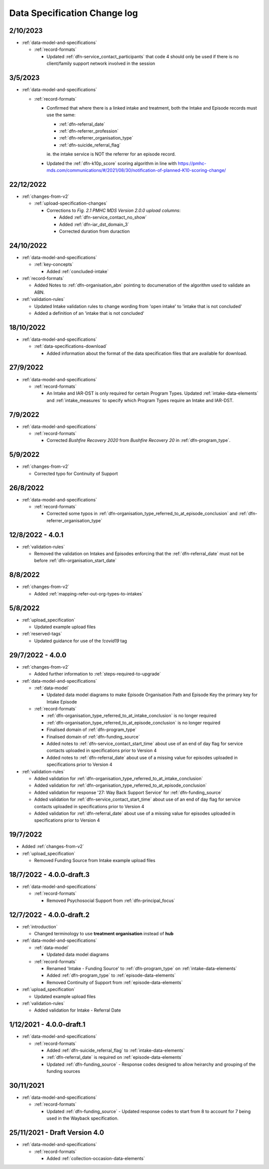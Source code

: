 .. _data_spec_changelog:

Data Specification Change log
=============================

2/10/2023
---------

* :ref:`data-model-and-specifications`

  * :ref:`record-formats`

    * Updated :ref:`dfn-service_contact_participants` that code 4 should only be used if there is no client/family support network involved in the session

3/5/2023
--------

* :ref:`data-model-and-specifications`

  * :ref:`record-formats`

    * Confirmed that where there is a linked intake and treatment, both the Intake and Episode records
      must use the same:

      * :ref:`dfn-referral_date`
      * :ref:`dfn-referrer_profession`
      * :ref:`dfn-referrer_organisation_type`
      * :ref:`dfn-suicide_referral_flag`

      ie. the intake service is NOT the referrer for an episode record.

    * Updated the :ref:`dfn-k10p_score` scoring algorithm in line with https://pmhc-mds.com/communications/#/2021/08/30/notification-of-planned-K10-scoring-change/

22/12/2022
----------

* :ref:`changes-from-v2`

  * :ref:`upload-specification-changes`

    * Corrections to `Fig. 2.1 PMHC MDS Version 2.0.0 upload columns`:

      * Added :ref:`dfn-service_contact_no_show`
      * Added :ref:`dfn-iar_dst_domain_3`
      * Corrected duration from duraction

24/10/2022
----------

* :ref:`data-model-and-specifications`

  * :ref:`key-concepts`

    * Added :ref:`concluded-intake`

* :ref:`record-formats`

  * Added Notes to :ref:`dfn-organisation_abn` pointing to documenation of the algorithm used to validate an ABN.

* :ref:`validation-rules`

  * Updated Intake validation rules to change wording from 'open intake' to 'intake that is not concluded'
  * Added a definition of an 'intake that is not concluded'

18/10/2022
----------

* :ref:`data-model-and-specifications`

  * :ref:`data-specifications-download`

    * Added information about the format of the data specification files that are available for download.

27/9/2022
---------

* :ref:`data-model-and-specifications`

  * :ref:`record-formats`

    * An Intake and IAR-DST is only required for certain Program Types. Updated
      :ref:`intake-data-elements` and :ref:`intake_measures` to specify which
      Program Types require an Intake and IAR-DST.

7/9/2022
--------

* :ref:`data-model-and-specifications`

  * :ref:`record-formats`

    * Corrected `Bushfire Recovery 2020` from `Bushfire Recovery 20` in :ref:`dfn-program_type`.

5/9/2022
--------

* :ref:`changes-from-v2`

  * Corrected typo for Continuity of Support

26/8/2022
---------

* :ref:`data-model-and-specifications`

  * :ref:`record-formats`

    * Corrected some typos in :ref:`dfn-organisation_type_referred_to_at_episode_conclusion`
      and :ref:`dfn-referrer_organisation_type`

12/8/2022 - 4.0.1
-----------------

* :ref:`validation-rules`

  * Removed the validation on Intakes and Episodes enforcing that the :ref:`dfn-referral_date`
    must not be before :ref:`dfn-organisation_start_date`

8/8/2022
--------

* :ref:`changes-from-v2`

  * Added :ref:`mapping-refer-out-org-types-to-intakes`

5/8/2022
--------

* :ref:`upload_specification`

  * Updated example upload files

* :ref:`reserved-tags`

  * Updated guidance for use of the `!covid19` tag

29/7/2022 - 4.0.0
-----------------

* :ref:`changes-from-v2`

  * Added further information to :ref:`steps-required-to-upgrade`

* :ref:`data-model-and-specifications`

  * :ref:`data-model`

    * Updated data model diagrams to make Episode Organisation Path and
      Episode Key the primary key for Intake Episode

  * :ref:`record-formats`

    * :ref:`dfn-organisation_type_referred_to_at_intake_conclusion` is no longer required
    * :ref:`dfn-organisation_type_referred_to_at_episode_conclusion` is no longer required

    * Finalised domain of :ref:`dfn-program_type`
    * Finalised domain of :ref:`dfn-funding_source`
    * Added notes to :ref:`dfn-service_contact_start_time` about use of an
      end of day flag for service contacts uploaded in specifications prior to Version 4
    * Added notes to :ref:`dfn-referral_date` about use of a missing value
      for episodes uploaded in specifications prior to Version 4


* :ref:`validation-rules`

  * Added validation for :ref:`dfn-organisation_type_referred_to_at_intake_conclusion`
  * Added validation for :ref:`dfn-organisation_type_referred_to_at_episode_conclusion`
  * Added validation for response '27: Way Back Support Service' for :ref:`dfn-funding_source`
  * Added validation for :ref:`dfn-service_contact_start_time` about use of an
    end of day flag for service contacts uploaded in specifications prior to Version 4
  * Added validation for :ref:`dfn-referral_date` about use of a missing value
    for episodes uploaded in specifications prior to Version 4

19/7/2022
---------

* Added :ref:`changes-from-v2`

* :ref:`upload_specification`

  * Removed Funding Source from Intake example upload files

18/7/2022 - 4.0.0-draft.3
-------------------------

* :ref:`data-model-and-specifications`

  * :ref:`record-formats`

    * Removed Psychosocial Support from :ref:`dfn-principal_focus`

12/7/2022 - 4.0.0-draft.2
-------------------------

* :ref:`introduction`

  * Changed terminology to use **treatment organisation** instead of **hub**

* :ref:`data-model-and-specifications`

  * :ref:`data-model`

    * Updated data model diagrams

  * :ref:`record-formats`

    * Renamed 'Intake - Funding Source' to :ref:`dfn-program_type` on :ref:`intake-data-elements`
    * Added :ref:`dfn-program_type` to :ref:`episode-data-elements`
    * Removed Continuity of Support from :ref:`episode-data-elements`

* :ref:`upload_specification`

  * Updated example upload files

* :ref:`validation-rules`

  * Added validation for Intake - Referral Date

1/12/2021 - 4.0.0-draft.1
-------------------------

* :ref:`data-model-and-specifications`

  * :ref:`record-formats`

    * Added :ref:`dfn-suicide_referral_flag` to :ref:`intake-data-elements`
    * :ref:`dfn-referral_date` is required on :ref:`episode-data-elements`
    * Updated :ref:`dfn-funding_source` - Response codes designed to allow
      heirarchy and grouping of the funding sources

30/11/2021
----------

* :ref:`data-model-and-specifications`

  * :ref:`record-formats`

    * Updated :ref:`dfn-funding_source` - Updated response codes to start from 8
      to account for 7 being used in the Wayback specification.

25/11/2021 - Draft Version 4.0
------------------------------

* :ref:`data-model-and-specifications`

  * :ref:`record-formats`

    * Added :ref:`collection-occasion-data-elements`
